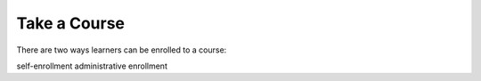 Take a Course
==============

There are two ways learners can be enrolled to a course:

self-enrollment
administrative enrollment
